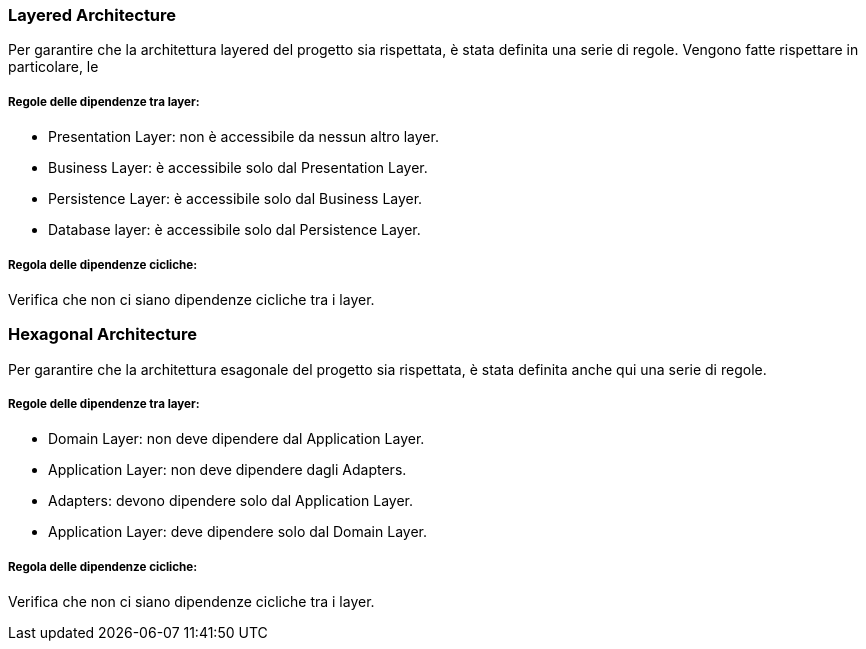 === Layered Architecture

Per garantire che la architettura layered del progetto sia rispettata, è stata definita una serie di regole.
Vengono fatte rispettare in particolare, le

===== Regole delle dipendenze tra layer:

- Presentation Layer: non è accessibile da nessun altro layer.
- Business Layer: è accessibile solo dal Presentation Layer.
- Persistence Layer: è accessibile solo dal Business Layer.
- Database layer: è accessibile solo dal Persistence Layer.

===== Regola delle dipendenze cicliche:

Verifica che non ci siano dipendenze cicliche tra i layer.


=== Hexagonal Architecture

Per garantire che la architettura esagonale del progetto sia rispettata, è stata definita anche qui una serie di regole.

===== Regole delle dipendenze tra layer:

- Domain Layer: non deve dipendere dal Application Layer.
- Application Layer: non deve dipendere dagli Adapters.
- Adapters: devono dipendere solo dal Application Layer.
- Application Layer: deve dipendere solo dal Domain Layer.

===== Regola delle dipendenze cicliche:

Verifica che non ci siano dipendenze cicliche tra i layer.



